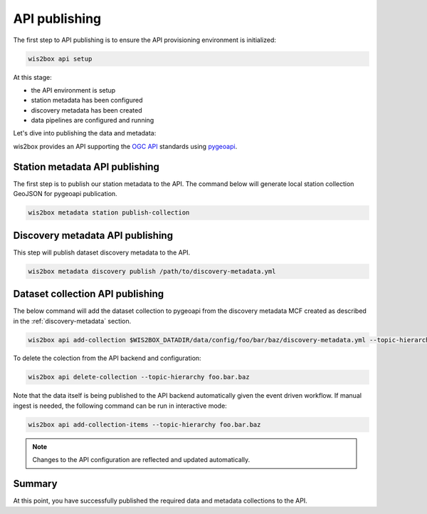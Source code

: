 .. _api-publishing:

API publishing
==============

The first step to API publishing is to ensure the API provisioning environment is
initialized:

.. code-block:: bash

   wis2box api setup


At this stage:

- the API environment is setup
- station metadata has been configured
- discovery metadata has been created
- data pipelines are configured and running

Let's dive into publishing the data and metadata:

wis2box provides an API supporting the `OGC API`_ standards using `pygeoapi`_.

Station metadata API publishing
-------------------------------

The first step is to publish our station metadata to the API. The command below
will generate local station collection GeoJSON for pygeoapi publication.

.. code-block:: bash

   wis2box metadata station publish-collection


Discovery metadata API publishing
---------------------------------

This step will publish dataset discovery metadata to the API.

.. code-block:: bash

   wis2box metadata discovery publish /path/to/discovery-metadata.yml


Dataset collection API publishing
---------------------------------

The below command will add the dataset collection to pygeoapi from the
discovery metadata MCF created as described in the :ref:`discovery-metadata` section.

.. code-block:: bash

   wis2box api add-collection $WIS2BOX_DATADIR/data/config/foo/bar/baz/discovery-metadata.yml --topic-hierarchy foo.bar.baz

To delete the colection from the API backend and configuration:

.. code-block:: bash

   wis2box api delete-collection --topic-hierarchy foo.bar.baz


Note that the data itself is being published to the API backend automatically given the event
driven workflow. If manual ingest is needed, the following command can be run in interactive mode:

.. code-block:: bash

   wis2box api add-collection-items --topic-hierarchy foo.bar.baz

.. note::

   Changes to the API configuration are reflected and updated automatically.


Summary
-------

At this point, you have successfully published the required data and metadata collections to the API.


.. _`OGC API`: https://ogcapi.ogc.org
.. _`pygeoapi`: https://pygeoapi.io
